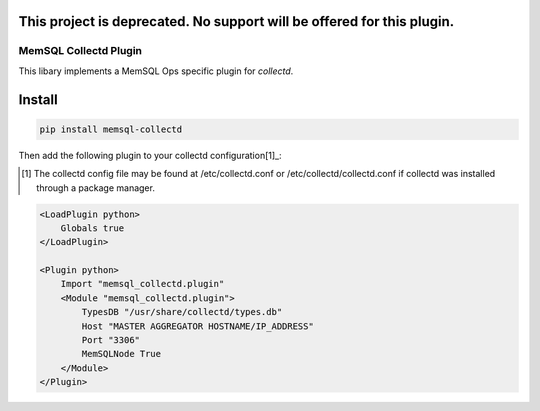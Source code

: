 This project is deprecated.  No support will be offered for this plugin.
====

===========
MemSQL Collectd Plugin
===========

This libary implements a MemSQL Ops specific plugin for `collectd`.

Install
=======

.. code:: bash

    pip install memsql-collectd

Then add the following plugin to your collectd configuration[1]_:

.. [1] The collectd config file may be found at /etc/collectd.conf or /etc/collectd/collectd.conf if collectd was installed through a package manager.

.. code:: xml

    <LoadPlugin python>
        Globals true
    </LoadPlugin>

    <Plugin python>
        Import "memsql_collectd.plugin"
        <Module "memsql_collectd.plugin">
            TypesDB "/usr/share/collectd/types.db"
            Host "MASTER AGGREGATOR HOSTNAME/IP_ADDRESS"
            Port "3306"
            MemSQLNode True
        </Module>
    </Plugin>
